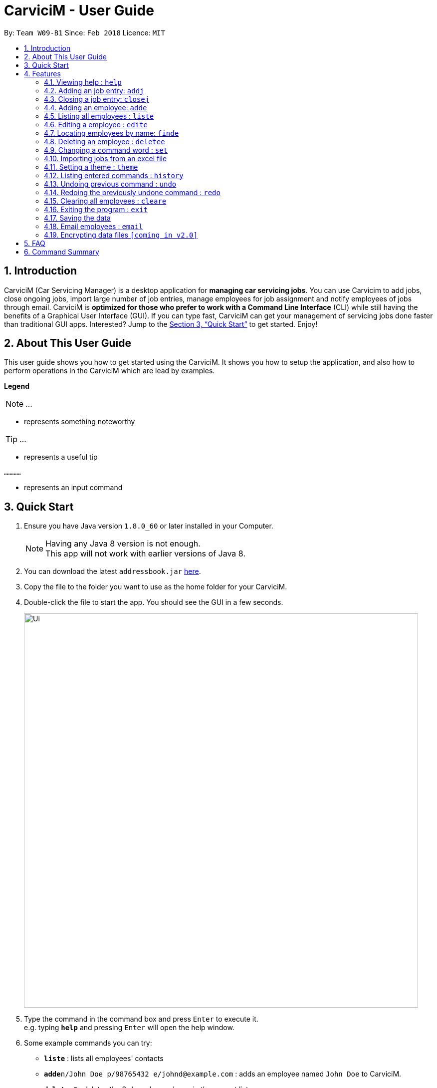 ﻿= CarviciM - User Guide
:toc:
:toc-title:
:toc-placement: preamble
:sectnums:
:imagesDir: images
:stylesDir: stylesheets
:xrefstyle: full
:experimental:
ifdef::env-github[]
:tip-caption: :bulb:
:note-caption: :information_source:
endif::[]
:repoURL: https://github.com/CS2103JAN2018-W09-B1/main

By: `Team W09-B1`      Since: `Feb 2018`      Licence: `MIT`

== Introduction

CarviciM (Car Servicing Manager) is a desktop application for *managing car servicing jobs*. You can use Carvicim to add jobs, close ongoing jobs, import large number of job entries, manage employees for job assignment and notify employees of jobs through email. CarviciM is *optimized for those who prefer to work with a Command Line Interface* (CLI) while still having the benefits of a Graphical User Interface (GUI). If you can type fast, CarviciM can get your management of servicing jobs done faster than traditional GUI apps. Interested? Jump to the <<Quick Start>> to get started. Enjoy!

== About This User Guide

This user guide shows you how to get started using the CarviciM. It shows you how to setup the application, and also how to perform operations in the CarviciM which are lead by examples. 

====
*Legend*

[NOTE]
...

* represents something noteworthy

[TIP]
...

* represents a useful tip

`............`

* represents an input command
====

== Quick Start

.  Ensure you have Java version `1.8.0_60` or later installed in your Computer.
+
[NOTE]
Having any Java 8 version is not enough. +
This app will not work with earlier versions of Java 8.
+
.  You can download the latest `addressbook.jar` link:{repoURL}/releases[here].
.  Copy the file to the folder you want to use as the home folder for your CarviciM.
.  Double-click the file to start the app. You should see the GUI in a few seconds.
+
image::Ui.png[width="790"]
+
.  Type the command in the command box and press kbd:[Enter] to execute it. +
e.g. typing *`help`* and pressing kbd:[Enter] will open the help window.
.  Some example commands you can try:

* *`liste`* : lists all employees' contacts
* **`adde`**`n/John Doe p/98765432 e/johnd@example.com` : adds an employee named `John Doe` to CarviciM.
* **`deletee`**`3` : deletes the 3rd employee shown in the current list
* *`exit`* : exits the app

.  For details of each command, you can refer to <<Features>>.

[[Features]]
== Features

====
*Command Format*

These are the command format for the user guide:

* Words in `UPPER_CASE` are the parameters to be supplied by the user e.g. in `adde n/NAME`, `NAME` is a parameter which can be used as `adde n/John Doe`.
* Items in square brackets are optional e.g `n/NAME [t/TAG]` can be used as `n/John Doe t/mechanic` or as `n/John Doe`.
* Items with `…`​ after them can be used multiple times including zero times e.g. `[t/TAG]...` can be used as `{nbsp}` (i.e. 0 times), `t/mechanic`, `t/technician` etc.
* Items with `+` after them can be used multiple times but has to be used **at least once** e.g. `w/ASSIGNED_EMPLOYEE_INDEX+` can be used as `w/4`, `w/5` etc.
* Parameters can be in any order e.g. if the command specifies `n/NAME p/PHONE_NUMBER`, `p/PHONE_NUMBER n/NAME` is also acceptable.
====

=== Viewing help : `help`

You can use this command to bring up the help menu. +
Format: `help`

=== Adding an job entry: `addj`

You can use this command to add a job to CarviciM. +
Format: `addj n/NAME p/PHONE_NUMBER e/EMAIL v/VEHICLE_NUMBER w/ASSIGNED_EMPLOYEE_INDEX+`

****
* Adds a job with the given fields and assign employees based on specified `ASSIGNED_EMPLOYEE_INDEX`.
* The index refers to the index number shown in the most recent listing.
* The index *must be a positive integer* 1, 2, 3, ...
****

Examples:

* Example 1 +
. `addj n/John Doe p/98765432 e/johnd@example.com v/bhj123 w/3` +
** You will see "New job added: ... " in the result display. +
** The job UI panel will be updated to display the newly added job

=== Closing a job entry: `closej`

You can use this command to close an ongoing job based on its job number. +
Format: `closej JOB_NUMBER`

Examples:

* Example 1 +
. `closej 123` +
** Closes the ongoing job number 123 in CarviciM. +
** You will see "Job number 123 closed" in the result display. +
** Job UI panel will no longer show job number 123.

=== Adding an employee: `adde`

You can use this command to add an employee to CarviciM. +
Format: `adde n/NAME p/PHONE_NUMBER e/EMAIL`

Examples:

* Example 1 +
. `adde n/John Doe p/98765432 e/johnd@example.com` +
** Add the details of the employee into CarviciM. +
** You will see "New employee added: ..." followed by details of the employee. +

=== Listing all employees : `liste`

You can use this command to view a list of all employees in CarviciM. +
Format: `liste`

=== Editing a employee : `edite`

You can use this command to edit an existing employee in CarviciM. +
Format: `edite INDEX [p/PHONE] [e/EMAIL] [t/TAG]...`

****
* Edits the employee at the specified `INDEX`. The index refers to the index number shown in the last employee listing. The index *must be a positive integer* 1, 2, 3, ...
* At least one of the optional fields must be provided.
* Existing values will be updated to the input values.
****

Examples:
* Example 1 +
. `edite 1 p/91234567 e/johndoe@example.com` +
** Edits the phone number and email address of the 1st employee to be `91234567` and `johndoe@example.com` respectively. +
** You will see "Edited Employee: ... " followed by the new updated details of the employee in the result display. +
** UI panel will be updated to show the edited employee.

=== Locating employees by name: `finde`

You can use this command to find employees, whose names contain any of the given keywords. +
Format: `finde KEYWORD [MORE_KEYWORDS]`

****
* The search is case insensitive. e.g `hans` will match `Hans`
* The order of the keywords does not matter. e.g. `Hans Bo` will match `Bo Hans`
* Only the name is searched.
* Only full words will be matched e.g. `Han` will not match `Hans`
* Employees matching at least one keyword will be returned (i.e. `OR` search). e.g. `Hans Bo` will return `Hans Gruber`, `Bo Yang`
****

Examples:

* Example 1 +
. `finde John` +
** You will see all employees with `john` as their name (not case-sensitive), shown in the UI panel.

* Example 2 +
. `finde Betsy Tim John` +
** You will see all employees with `Betsy`, `Tim`, or `John` (not case-sensitive), shown in the UI panel.

=== Deleting an employee : `deletee`

You can use this command to delete the specified employee from CarviciM. +
Format: `deletee INDEX`

****
* Deletes the employee at the specified `INDEX`.
* The index refers to the index number shown in the most recent listing.
* The index *must be a positive integer* 1, 2, 3, ...
****

Examples:

* Example 1 +
. `liste` +
** You will see a list of employees displayed in the UI panel.
. `deletee 2` +
** You will see an updated UI panel which has the 2nd employee removed.

* Example 2 +
. `finde Betsy` +
** You will see the results of the `finde` command which shows all employees with matching keyword name.
. `deletee 1` +
** You will see an updated UI panel which has the 1st employee removed. 

// tag::set[]
=== Changing a command word : `set`

You can use this command to set an easy to use word in place of a default command word. +
Format: `set OLD_COMMAND_WORD NEW_COMMAND_WORD`

[NOTE]
====
* The OLD_COMMAND_WORD can be either a default command word or one which user has set previously.
* The NEW_COMMAND_WORD must be 1 word, with no spacing.
* Any default words or words currently set by users are not allowed.
====

Examples:

* Example 1 +
. `set add a` +
** Sets `add` command word to `a` using default. +
** You will see "add has been replaced with a!" in the result display.

* Example 2 +
. `set delete d` +
** Sets `delete` command word to `d` using default. +
** You will see "delete has been replaced with d!" in the result display.
// end::set[]

// tag::importexport[]
=== Importing jobs from an excel file
==== Importing a new excel file: `import`

You can use this command to load your excel file by filename or filepath. +
Format: `import FILE_PATH`

[NOTE]
====
* Filepath: A text representation of the location of the file used by the computer.
* CarviciM tries to read the file by rows:
** The first row specifies the type of detail in the column.
====

Examples:

* `import excel.xls` +
Imports file excel.xls.


==== Accepting and rejecting changes

You can use 4 commands when reviewing changes:
* accept INDEX
* reject INDEX
* acceptAll
* rejectAll

===== Accepting 1 job: accept

Accepts a job specified at position INDEX in imported list.
Format: `accept INDEX`

Examples:

* `accept 1` +
Accepts the first job entry and removes it from imported list.

===== Accepting all remaining imported jobs: acceptAll

Accepts all remaining jobs.
Format: `acceptAll`

Examples:

* `acceptAll` +
Accepts all remaining job entries and clears the imported list.

===== Rejecting 1 job: reject

Rejects a job specified at position INDEX in imported list.
Format: `reject INDEX`

Examples:

* `reject 1` +
Rejects the first job entry and removes it from imported list.

===== Rejecting all remaining imported jobs: rejectAll

Rejects all remaining jobs.
Format: `rejectAll`

Examples:

* `rejectAll` +
Rejects all remaining job entries and clears the imported list.

==== Writing comments to your reviews

While accepting or rejecting changes, you can enter your comments behind the command.

[TIP]
====
You can type any alphanumeric sentence as a comment, as long as it is after the command.
====

Examples:

* `accept 1` good job` +
Accepts first job and attaches "good job" as a comment to the first job.
* `acceptAll well done` +
Accepts all remaining imported jobs and attaches "well done" as a comment to all the remaining imported jobs.
* `reject 1 Speak to you during tomorrow's meeting.` +
Rejects first job and attaches "Speak to you during tomorrow's meeting." as a comment to the first job.
* `rejectAll Please check the customer details.` +
Rejects all remaining imported jobs and attaches "Please check the customer details." as a comment to all the remaining imported jobs.

==== Sharing your feedback with your employees

If you want to share your feedback, you can export it as an excel file, reflecting accept/reject with comments.
Format: `export FILE_PATH`

[TIP]
====
* You can type any filename supported by your computer's storage format.
* If you forgot to export your feedback, you can find it under C:\User\Documents\CarviciM\feedback.xls.
* The feedback file's format is support for future imports.
====

[NOTE]
====
Filepath: A text representation of the file location in the computer.
====

Examples:

* `export summary report`
Exports the feedback to "summary report.xls"
// end::importexport[]

// tag::theme[]
=== Setting a theme : `theme`

You can use this command to set the theme of the application. +
Format: `theme INDEX`

****
* Sets the theme based on the specified 'INDEX'
* The index refers to the index number shown in the most recent listing
* The index *must be a positive integer* 1, 2, 3,...
****

Examples:

. `theme` + 
** You will see the list of valid themes to choose from.
. `theme 1` +
** You will see theme of the application set as the one chosen.

// end::theme[]

=== Listing entered commands : `history`

Lists all the commands that you have entered in reverse chronological order. +
Format: `history`

[NOTE]
====
Pressing the kbd:[&uarr;] and kbd:[&darr;] arrows will display the previous and next input respectively in the command box.
====

// tag::undoredo[]
=== Undoing previous command : `undo`

You can use this command to restore CarviciM to the state before the previous _undoable_ command was executed. +
Format: `undo`

[NOTE]
====
Undoable commands: those commands that modify CarviciM's content (`addj, `closej`, `add`, `delete`, `edit` and `cleare`).
====

Examples:

* `delete 1` +
`list` +
`undo` (reverses the `delete 1` command) +

* `select 1` +
`list` +
`undo` +
The `undo` command fails as there are no undoable commands executed previously.

* `delete 1` +
`cleare` +
`undo` (reverses the `cleare` command) +
`undo` (reverses the `delete 1` command) +

=== Redoing the previously undone command : `redo`

You can use this command to reverse the most recent `undo` command. +
Format: `redo`

Examples:

* `deletee 1` +
`undo` (reverses the `delete 1` command) +
`redo` (reapplies the `delete 1` command) +

* `deletee 1` +
`redo` +
The `redo` command fails as there are no `undo` commands executed previously.

* `deletee 1` +
`cleare` +
`undo` (reverses the `cleare` command) +
`undo` (reverses the `deletee 1` command) +
`redo` (reapplies the `deletee 1` command) +
`redo` (reapplies the `cleare` command) +
// end::undoredo[]

=== Clearing all employees : `cleare`

You can use this command to clear all employees from CarviciM. +
Format: `cleare`

=== Exiting the program : `exit`

You can use this command to exit the program. +
Format: `exit`

=== Saving the data

CarviciM data are saved in the hard disk automatically after any command that changes the data. +
There is no need to save manually.

=== Email employees : `email`

You can use this command to send a notice email to an employee. +
Format: `email EMPLOYEE_JOB_NUMBER`

// tag::dataencryption[]
=== Encrypting data files `[coming in v2.0]`

_{explain how the user can enable/disable data encryption}_
// end::dataencryption[]

== FAQ

*Q*: How do I transfer my data to another Computer? +
*A*: Install the app in the other computer and overwrite the empty data file it creates with the file that contains the data of your previous Address Book folder.

== Command Summary

* *Add Job* `adde n/NAME p/PHONE_NUMBER e/EMAIL v/VEHICLE_NUMBER w/ASSIGNED_EMPLOYEE_INDEX+` +
e.g. `addj n/James Ho p/22224444 e/jamesho@example.com v/saa213 w/22`
* *Close Job* `closej JOB_NUMBER` +
e.g. `closej 1232`
* *Add Employee* `adde n/NAME p/PHONE_NUMBER e/EMAIL [t/TAG]...` +
e.g. `adde n/James Ho p/22224444 e/jamesho@example.com t/mechanic`
* *Clear Employees* : `cleare`
* *Delete Employee* : `deletee INDEX` +
e.g. `deletee 3`
* *Edit Employee* : `edite INDEX [p/PHONE_NUMBER] [e/EMAIL] [t/TAG]...` +
e.g. `edite 2 e/jameslee@example.com`
* *Find Employees* : `finde KEYWORD [MORE_KEYWORDS]` +
e.g. `finde James Jake`
* *List Employee* : `liste`
* *Import excel file* : `import` +
e.g. `import excel.xls`
* *Help* : `help`
* *History* : `history`
* *Undo* : `undo`
* *Redo* : `redo`
* *Email Employee* : `email` +
e.g. `email john doe 123`
* *Change Command Word* : `set` +
e.g. `set add a`
* *Theme* : `theme INDEX` +
e.g. `theme 1`
